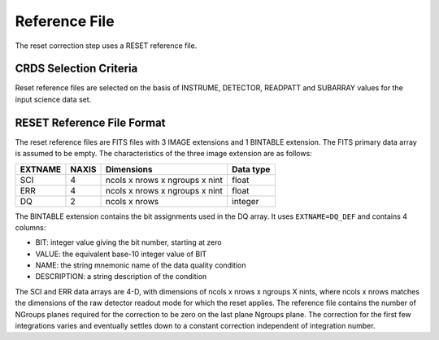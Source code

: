 Reference File
==============
The reset correction step uses a RESET reference file.

CRDS Selection Criteria
-----------------------
Reset reference files are selected on the basis of INSTRUME, DETECTOR,
READPATT and SUBARRAY values for the input science data set.

RESET Reference File Format
---------------------------
The reset reference files are FITS files with 3 IMAGE extensions and 1 BINTABLE
extension. The FITS primary data array is assumed to be empty. The 
characteristics of the three image extension are as follows:

=======  =====  ============================== =========
EXTNAME  NAXIS  Dimensions                     Data type
=======  =====  ============================== =========
SCI      4      ncols x nrows x ngroups x nint float
ERR      4      ncols x nrows x ngroups x nint float
DQ       2      ncols x nrows                  integer
=======  =====  ============================== =========

The BINTABLE extension contains the bit assignments used in the DQ array.
It uses ``EXTNAME=DQ_DEF`` and contains 4 columns:

* BIT: integer value giving the bit number, starting at zero
* VALUE: the equivalent base-10 integer value of BIT
* NAME: the string mnemonic name of the data quality condition
* DESCRIPTION: a string description of the condition


The SCI and ERR data arrays are 4-D, with dimensions of ncols x nrows x 
ngroups X nints, where ncols x nrows matches the dimensions of the raw detector
readout mode for which the reset applies. The reference file contains the 
number of NGroups planes required for the correction to be zero on
the last plane Ngroups plane.  The correction for the first few
integrations varies and eventually settles down to a constant correction
independent of integration number.  
